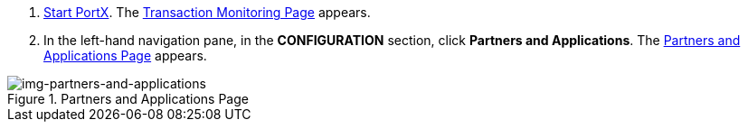 . xref:index.adoc#start-integration-hub[Start PortX].
The <<index.adoc#img-integration-hub-start,Transaction Monitoring Page>> appears.
. In the left-hand navigation pane, in the *CONFIGURATION* section, click *Partners and Applications*.
The xref:img-partners-and-applications[] appears.

[[img-partners-and-applications]]
image::partners-and-applications.png[img-partners-and-applications,title="Partners and Applications Page"]
